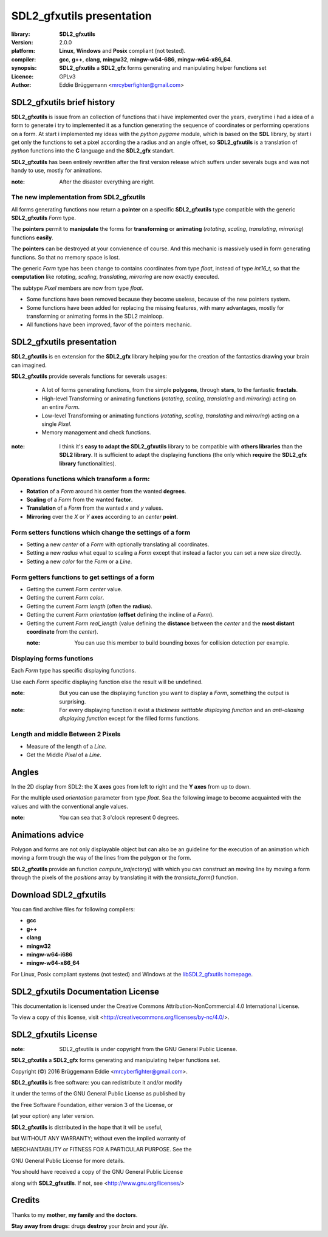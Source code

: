 SDL2_gfxutils presentation
==========================

:library: **SDL2_gfxutils**
:version: 2.0.0
:platform: **Linux**, **Windows** and **Posix** compliant (not tested).
:compiler: **gcc**, **g++**, **clang**, **mingw32**, **mingw-w64-686**, **mingw-w64-x86_64**.
:synopsis: **SDL2_gfxutils** a **SDL2_gfx** forms generating and manipulating helper functions set
:Licence: GPLv3
:author: Eddie Brüggemann <mrcyberfighter@gmail.com>

SDL2_gfxutils brief history
---------------------------

**SDL2_gfxutils** is issue from an collection of functions that i have implemented over the years, everytime i had a idea of a form to generate i try to implemented it as a function generating the sequence of coordinates or performing operations on a form.
At start i implemented my ideas with the *python pygame* module, which is based on the **SDL** library, by start i get only the functions to set a pixel according the a radius and an angle offset, so **SDL2_gfxutils** is a translation of *python* functions into the **C** language and the **SDL2_gfx** standart.


**SDL2_gfxutils** has been entirely rewritten after the first version release which suffers under severals bugs and was not handy to use, mostly for animations.

:note: After the disaster everything are right.

The new implementation from SDL2_gfxutils
+++++++++++++++++++++++++++++++++++++++++

All forms generating functions now return a **pointer** on a specific **SDL2_gfxutils** type compatible with the generic **SDL2_gfxutils** `Form` type.

The **pointers** permit to **manipulate** the forms for **transforming** or **animating** (*rotating*, *scaling*, *translating*, *mirroring*) functions **easily**.

The **pointers** can be destroyed at your convienence of course. And this mechanic is massively used in form generating functions. So that no memory space is lost.

The generic `Form` type has been change to contains coordinates from type `float`, instead of type `int16_t`, so that the **computation** like *rotating*, *scaling*, *translating*, *mirroring* are now exactly executed.

The subtype `Pixel` members are now from type `float`.

+ Some functions have been removed because they become useless, because of the new pointers system.

+ Some functions have been added for replacing the missing features, with many advantages, mostly for transforming or animating forms in the SDL2 mainloop.

+ All functions have been improved, favor of the pointers mechanic.

SDL2_gfxutils presentation
--------------------------

**SDL2_gfxutils** is en extension for the **SDL2_gfx** library helping you for the creation of the fantastics drawing your brain can imagined.

**SDL2_gfxutils** provide severals functions for severals usages:

  + A lot of forms generating functions, from the simple **polygons**, through **stars**, to the fantastic **fractals**.

  + High-level Transforming or animating functions (*rotating*, *scaling*, *translating* and *mirroring*) acting on an entire `Form`.

  + Low-level Transforming or animating functions (*rotating*, *scaling*, *translating* and *mirroring*) acting on a single `Pixel`.

  + Memory management and check functions.

:note: I think it's **easy to adapt the SDL2_gfxutils** library to be compatible with **others libraries** than the **SDL2 library**. It is sufficient to adapt the displaying functions (the only which **require** the **SDL2_gfx library** functionalities).

Operations functions which transform a form:
++++++++++++++++++++++++++++++++++++++++++++

- **Rotation** of a `Form` around his center from the wanted **degrees**.

- **Scaling** of a `Form` from the wanted **factor**.

- **Translation** of a `Form` from the wanted `x` and `y` values.

- **Mirroring** over the `X` or `Y` **axes** according to an `center` **point**.


Form setters functions which change the settings of a form
++++++++++++++++++++++++++++++++++++++++++++++++++++++++++

- Setting a new `center` of a `Form` with optionally translating all coordinates.

- Setting a new `radius` what equal to scaling a `Form` except that instead a factor you can set a new size directly.

- Setting a new `color` for the `Form` or a `Line`.

Form getters functions to get settings of a form
++++++++++++++++++++++++++++++++++++++++++++++++

- Getting the current `Form` `center` value.

- Getting the current `Form` `color`.

- Getting the current `Form` `length` (often the **radius**).

- Getting the current `Form` `orientation` (**offset** defining the incline of a `Form`).

- Getting the current `Form` `real_length` (value defining the **distance** between the `center` and the **most distant coordinate** from the `center`).

  :note: You can use this member to build bounding boxes for collision detection per example.

Displaying forms functions
++++++++++++++++++++++++++

Each `Form` type has specific displaying functions.

Use each `Form` specific displaying function else the result will be undefined.

:note: But you can use the displaying function you want to display a `Form`, something the output is surprising.

:note: For every displaying function it exist a `thickness setttable displaying function` and an `anti-aliasing displaying function` except for the filled forms functions.

Length and middle Between 2 Pixels
++++++++++++++++++++++++++++++++++

- Measure of the length of a `Line`.

- Get the Middle `Pixel` of a `Line`.

Angles
------

In the 2D display from SDL2: the **X axes** goes from left to right and the **Y axes** from up to down.

For the multiple used `orientation` parameter from type `float`. Sea the following image to become acquainted with the values and with the conventional angle values.

.. image:: ./mark.png

:note: You can sea that 3 o'clock represent 0 degrees.

Animations advice
-----------------

Polygon and forms are not only displayable object but can also be an guideline for the execution of an animation which moving a form trough the way of the lines from the polygon or the form.

**SDL2_gfxutils** provide an function `compute_trajectory()` with which you can construct an moving line
by moving a form through the pixels of the `positions` array by translating it with the `translate_form()` function.

Download SDL2_gfxutils
----------------------

You can find archive files for following compilers:

+ **gcc** 
  
+ **g++** 
  
+ **clang** 
  
+ **mingw32** 
  
+ **mingw-w64-i686** 
  
+ **mingw-w64-x86_64**

For Linux, Posix compliant systems (not tested) and Windows at the `libSDL2_gfxutils homepage <http://www.open-source-projects.net/libSDL2_gfxutils/libSDL2_gfxutils_presentation.html>`_.  


SDL2_gfxutils Documentation License
-----------------------------------

This documentation is licensed under the Creative Commons Attribution-NonCommercial 4.0 International License.

To view a copy of this license, visit <http://creativecommons.org/licenses/by-nc/4.0/>.

.. image:: ./by-nc.png

SDL2_gfxutils License
---------------------

:note: SDL2_gfxutils is under copyright from the GNU General Public License.


**SDL2_gfxutils** a **SDL2_gfx** forms generating and manipulating helper functions set.

Copyright (©) 2016 Brüggemann Eddie <mrcyberfighter@gmail.com>.           
                                                                        
**SDL2_gfxutils** is free software: you can redistribute it and/or modify         

it under the terms of the GNU General Public License as published by    

the Free Software Foundation, either version 3 of the License, or       

(at your option) any later version.                                     
                                                                        
**SDL2_gfxutils** is distributed in the hope that it will be useful,              

but WITHOUT ANY WARRANTY; without even the implied warranty of          

MERCHANTABILITY or FITNESS FOR A PARTICULAR PURPOSE. See the            

GNU General Public License for more details.                             
                                                                        
You should have received a copy of the GNU General Public License       

along with **SDL2_gfxutils**. If not, see <http://www.gnu.org/licenses/>          


Credits
-------

Thanks to my **mother**, **my family** and **the doctors**.

**Stay away from drugs:** drugs **destroy** your *brain* and your *life*.
